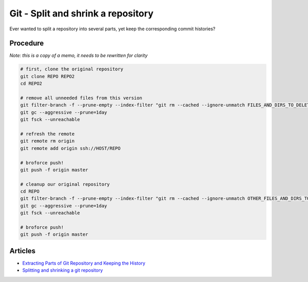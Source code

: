 Git - Split and shrink a repository
===================================

Ever wanted to split a repository into several parts, yet keep the
corresponding commit histories?

Procedure
---------

*Note: this is a copy of a memo, it needs to be rewritten for clarity*

.. code:: bash

    # first, clone the original repository
    git clone REPO REPO2
    cd REPO2

    # remove all unneeded files from this version
    git filter-branch -f --prune-empty --index-filter "git rm --cached --ignore-unmatch FILES_AND_DIRS_TO_DELETE"
    git gc --aggressive --prune=1day
    git fsck --unreachable

    # refresh the remote
    git remote rm origin
    git remote add origin ssh://HOST/REPO

    # broforce push!
    git push -f origin master

    # cleanup our original repository
    cd REPO
    git filter-branch -f --prune-empty --index-filter "git rm --cached --ignore-unmatch OTHER_FILES_AND_DIRS_TO_DELETE"
    git gc --aggressive --prune=1day
    git fsck --unreachable

    # broforce push!
    git push -f origin master

Articles
--------

* `Extracting Parts of Git Repository and Keeping the History <http://ariya.ofilabs.com/2014/07/extracting-parts-of-git-repository-and-keeping-the-history.html>`__
* `Splitting and shrinking a git repository <https://home.regit.org/2010/08/splitting-and-shrinking-a-git-repository/>`__
